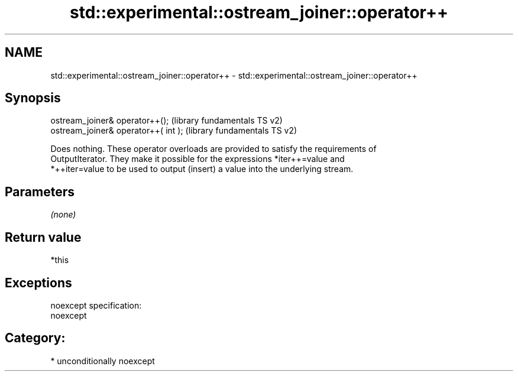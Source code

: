 .TH std::experimental::ostream_joiner::operator++ 3 "Nov 16 2016" "2.1 | http://cppreference.com" "C++ Standard Libary"
.SH NAME
std::experimental::ostream_joiner::operator++ \- std::experimental::ostream_joiner::operator++

.SH Synopsis
   ostream_joiner& operator++();       (library fundamentals TS v2)
   ostream_joiner& operator++( int );  (library fundamentals TS v2)

   Does nothing. These operator overloads are provided to satisfy the requirements of
   OutputIterator. They make it possible for the expressions *iter++=value and
   *++iter=value to be used to output (insert) a value into the underlying stream.

.SH Parameters

   \fI(none)\fP

.SH Return value

   *this

.SH Exceptions

   noexcept specification:
   noexcept
.SH Category:

     * unconditionally noexcept
